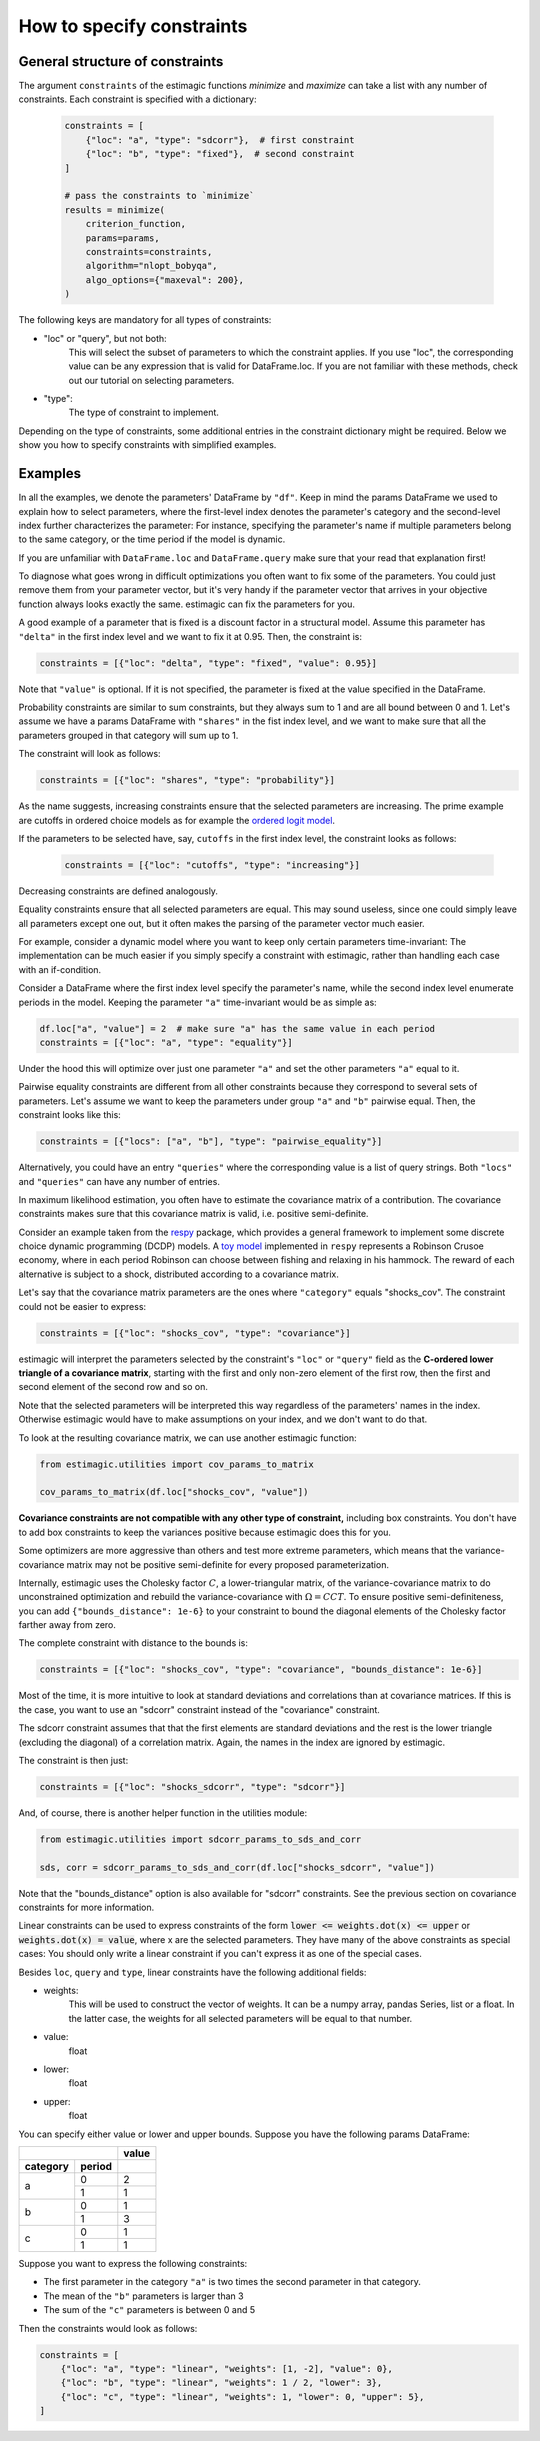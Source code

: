 
.. _constraints: 

===========================
How to specify constraints
===========================

General structure of constraints
================================

The argument ``constraints`` of the estimagic functions `minimize` and `maximize`
can take a list with any number of constraints. Each constraint is specified with
a dictionary:

 .. code-block:: python

     constraints = [
         {"loc": "a", "type": "sdcorr"},  # first constraint
         {"loc": "b", "type": "fixed"},  # second constraint
     ]

     # pass the constraints to `minimize`
     results = minimize(
         criterion_function,
         params=params,
         constraints=constraints,
         algorithm="nlopt_bobyqa",
         algo_options={"maxeval": 200},
     )

The following keys are mandatory for all types of constraints:

- "loc" or "query", but not both:
    This will select the subset of parameters to which the constraint applies.
    If you use "loc", the corresponding value can be any expression that is
    valid for DataFrame.loc. If you are not familiar with these methods,
    check out our tutorial on selecting parameters.

- "type":
    The type of constraint to implement.

Depending on the type of constraints, some additional entries in the constraint
dictionary might be required. Below we show you how to specify constraints with
simplified examples.

Examples
========
In all the examples, we denote the parameters' DataFrame by ``"df"``.
Keep in mind the params DataFrame we used to explain how to select parameters,
where the first-level index denotes the parameter's category and the second-level
index further characterizes the parameter: For instance, specifying the parameter's
name if multiple parameters belong to the same category, or the time period if
the model is dynamic.

If you are unfamiliar with ``DataFrame.loc`` and ``DataFrame.query`` make sure
that your read that explanation first!

.. raw:: html

    <div class="container">
    <div id="accordion" class="shadow tutorial-accordion">

        <div class="card tutorial-card">
            <div class="card-header collapsed card-link" data-toggle="collapse" data-target="#collapseOne">
                <div class="d-flex flex-row tutorial-card-header-1">
                    <div class="d-flex flex-row tutorial-card-header-2">
                        <button class="btn btn-dark btn-sm"></button>
                        Fixed constraints
                    </div>
                    <span class="badge gs-badge-link">

.. raw:: html

                    </span>
                </div>
            </div>
            <div id="collapseOne" class="collapse" data-parent="#accordion">
                <div class="card-body">

To diagnose what goes wrong in difficult optimizations you often want to fix
some of the parameters. You could just remove them from your parameter
vector, but it's very handy if the parameter vector that arrives in your
objective function always looks exactly the same.
estimagic can fix the parameters for you.

A good example of a parameter that is fixed is a discount factor in a structural model.
Assume this parameter has ``"delta"`` in the first index level and we want to fix
it at 0.95. Then, the constraint is:

.. code-block:: python

    constraints = [{"loc": "delta", "type": "fixed", "value": 0.95}]

Note that ``"value"`` is optional. If it is not specified, the parameter is fixed
at the value specified in the DataFrame.


.. raw:: html

                        </span>
                    </div>
                </div>
            </div>

            <div class="card tutorial-card">
                <div class="card-header collapsed card-link" data-toggle="collapse" data-target="#collapseTwo">
                    <div class="d-flex flex-row tutorial-card-header-1">
                        <div class="d-flex flex-row tutorial-card-header-2">
                            <button class="btn btn-dark btn-sm"></button>
                            Probability  constraints
                        </div>
                        <span class="badge gs-badge-link">

.. raw:: html

                        </span>
                    </div>
                </div>
                <div id="collapseTwo" class="collapse" data-parent="#accordion">
                    <div class="card-body">

Probability constraints are similar to sum constraints, but they always sum to 1
and are all bound between 0 and 1. Let's assume we have a params DataFrame with
``"shares"`` in the fist index level, and we want to make sure that all the
parameters grouped in that category will sum up to 1.

The constraint will look as follows:

.. code-block:: python

    constraints = [{"loc": "shares", "type": "probability"}]


.. raw:: html

                        </span>
                    </div>
                </div>
            </div>

            <div class="card tutorial-card">
                <div class="card-header collapsed card-link" data-toggle="collapse" data-target="#collapseThree">
                    <div class="d-flex flex-row tutorial-card-header-1">
                        <div class="d-flex flex-row tutorial-card-header-2">
                            <button class="btn btn-dark btn-sm"></button>
                           Increasing and decreasing constraints
                        </div>
                        <span class="badge gs-badge-link">

.. raw:: html

                        </span>
                    </div>
                </div>
                <div id="collapseThree" class="collapse" data-parent="#accordion">
                    <div class="card-body">

As the name suggests, increasing constraints ensure that the selected parameters
are increasing. The prime example are cutoffs in ordered choice models as for
example the `ordered logit model`_.

.. _ordered logit model: ../../getting_started/ordered_logit_example.ipynb

If the parameters to be selected have, say, ``cutoffs`` in the first index level,
the constraint looks as follows:

 .. code-block:: python

     constraints = [{"loc": "cutoffs", "type": "increasing"}]

Decreasing constraints are defined analogously.


.. raw:: html

                        </span>
                    </div>
                </div>
            </div>

            <div class="card tutorial-card">
                <div class="card-header collapsed card-link" data-toggle="collapse" data-target="#collapseFour">
                    <div class="d-flex flex-row tutorial-card-header-1">
                        <div class="d-flex flex-row tutorial-card-header-2">
                            <button class="btn btn-dark btn-sm"></button>
                           Equality constraints
                        </div>
                        <span class="badge gs-badge-link">

.. raw:: html

                        </span>
                    </div>
                </div>
                <div id="collapseFour" class="collapse" data-parent="#accordion">
                    <div class="card-body">

Equality constraints ensure that all selected parameters are equal. This may sound
useless, since one could simply leave all parameters except one out, but it often
makes the parsing of the parameter vector much easier.

For example, consider a dynamic model where you want to keep only certain parameters
time-invariant: The implementation can be much easier if you simply specify
a constraint with estimagic, rather than handling each case with an if-condition.

Consider a DataFrame where the first index level specify the parameter's
name, while the second index level enumerate periods in the model. Keeping the
parameter ``"a"`` time-invariant would be as simple as:

.. code-block:: python

    df.loc["a", "value"] = 2  # make sure "a" has the same value in each period
    constraints = [{"loc": "a", "type": "equality"}]

Under the hood this will optimize over just one parameter ``"a"`` and set the other
parameters ``"a"`` equal to it.


.. raw:: html

                        </span>
                    </div>
                </div>
            </div>

            <div class="card tutorial-card">
                <div class="card-header collapsed card-link" data-toggle="collapse" data-target="#collapseFive">
                    <div class="d-flex flex-row tutorial-card-header-1">
                        <div class="d-flex flex-row tutorial-card-header-2">
                            <button class="btn btn-dark btn-sm"></button>
                           Pairwise equality constraints
                        </div>
                        <span class="badge gs-badge-link">

.. raw:: html

                        </span>
                    </div>
                </div>
                <div id="collapseFive" class="collapse" data-parent="#accordion">
                    <div class="card-body">

Pairwise equality constraints are different from all other constraints because
they correspond to several sets of parameters. Let's assume we want to keep the
parameters under group ``"a"`` and ``"b"`` pairwise equal. Then, the constraint
looks like this:

.. code-block:: python

    constraints = [{"locs": ["a", "b"], "type": "pairwise_equality"}]

Alternatively, you could have an entry ``"queries"`` where the corresponding value
is a list of query strings. Both ``"locs"`` and ``"queries"`` can have any number
of entries.


.. raw:: html

                        </span>
                    </div>
                </div>
            </div>

            <div class="card tutorial-card">
                <div class="card-header collapsed card-link" data-toggle="collapse" data-target="#collapseSix">
                    <div class="d-flex flex-row tutorial-card-header-1">
                        <div class="d-flex flex-row tutorial-card-header-2">
                            <button class="btn btn-dark btn-sm"></button>
                           Covariance constraints
                        </div>
                        <span class="badge gs-badge-link">

.. raw:: html

                        </span>
                    </div>
                </div>
                <div id="collapseSix" class="collapse" data-parent="#accordion">
                    <div class="card-body">

In maximum likelihood estimation, you often have to estimate the covariance matrix
of a contribution. The covariance constraints makes sure that this covariance matrix
is valid, i.e. positive semi-definite.

Consider an example taken from the `respy <https://respy.readthedocs.io/en/latest/>`_
package, which provides a general framework to implement some discrete choice dynamic
programming (DCDP) models. A `toy model <https://tinyurl.com/y3e5hmo3>`_ implemented in
``respy`` represents a Robinson Crusoe economy, where in each period Robinson can choose
between fishing and relaxing in his hammock. The reward of each alternative is subject
to a shock, distributed according to a covariance matrix.

Let's say that the covariance matrix parameters are the ones where ``"category"``
equals "shocks_cov". The constraint could not be easier to express:

.. code-block:: python

    constraints = [{"loc": "shocks_cov", "type": "covariance"}]


estimagic will interpret the parameters selected by the constraint's ``"loc"`` or
``"query"`` field as the  **C-ordered lower triangle of a covariance matrix**,
starting with the first and only non-zero element of the first row, then the first
and second element of the second row and so on.

Note that the selected parameters will be interpreted this way regardless of the
parameters' names in the index.  Otherwise estimagic would have to make assumptions
on your index, and we don't want to do that.

To look at the resulting covariance matrix, we can use another estimagic function:

.. code-block:: python

    from estimagic.utilities import cov_params_to_matrix

    cov_params_to_matrix(df.loc["shocks_cov", "value"])

**Covariance constraints are not compatible with any other type of constraint,**
including box constraints. You don't have to add box constraints to keep the
variances positive because estimagic does this for you.

Some optimizers are more aggressive than others and test more extreme parameters,
which means that the variance-covariance matrix may not be positive semi-definite
for every proposed parameterization.

Internally, estimagic uses the Cholesky factor :math:`C`, a lower-triangular matrix,
of the variance-covariance matrix to do unconstrained optimization and rebuild
the variance-covariance with :math:`\Omega = CCT`. To ensure positive semi-definiteness,
you can add ``{"bounds_distance": 1e-6}`` to your constraint to bound the diagonal
elements of the Cholesky factor farther away from zero.

The complete constraint with distance to the bounds is:

.. code-block:: python

    constraints = [{"loc": "shocks_cov", "type": "covariance", "bounds_distance": 1e-6}]


.. raw:: html

                        </span>
                    </div>
                </div>
            </div>

            <div class="card tutorial-card">
                <div class="card-header collapsed card-link" data-toggle="collapse" data-target="#collapseSeven">
                    <div class="d-flex flex-row tutorial-card-header-1">
                        <div class="d-flex flex-row tutorial-card-header-2">
                            <button class="btn btn-dark btn-sm"></button>
                           sdcorr constraints
                        </div>
                        <span class="badge gs-badge-link">

.. raw:: html

                        </span>
                    </div>
                </div>
                <div id="collapseSeven" class="collapse" data-parent="#accordion">
                    <div class="card-body">

Most of the time, it is more intuitive to look at standard deviations and correlations
than at covariance matrices. If this is the case, you want to use an "sdcorr"
constraint instead of the "covariance" constraint.

The sdcorr constraint assumes that that the first elements are standard deviations
and the rest is the lower triangle (excluding the diagonal) of a correlation matrix.
Again, the names in the index are ignored by estimagic.

The constraint is then just:

.. code-block:: python

    constraints = [{"loc": "shocks_sdcorr", "type": "sdcorr"}]

And, of course, there is another helper function in the utilities module:

.. code-block:: python

    from estimagic.utilities import sdcorr_params_to_sds_and_corr

    sds, corr = sdcorr_params_to_sds_and_corr(df.loc["shocks_sdcorr", "value"])

Note that the "bounds_distance" option is also available for "sdcorr" constraints.
See the previous section on covariance constraints for more information.


.. raw:: html

                        </span>
                    </div>
                </div>
            </div>

            <div class="card tutorial-card">
                <div class="card-header collapsed card-link" data-toggle="collapse" data-target="#collapseEight">
                    <div class="d-flex flex-row tutorial-card-header-1">
                        <div class="d-flex flex-row tutorial-card-header-2">
                            <button class="btn btn-dark btn-sm"></button>
                           Linear constraints
                        </div>
                        <span class="badge gs-badge-link">

.. raw:: html

                        </span>
                    </div>
                </div>
                <div id="collapseEight" class="collapse" data-parent="#accordion">
                    <div class="card-body">

Linear constraints can be used to express constraints of the form
:code:`lower <=  weights.dot(x) <= upper` or :code:`weights.dot(x) = value`,
where x are the selected parameters. They have many of the above constraints as
special cases: You should only write a linear constraint if you can't express
it as one of the special cases.

Besides ``loc``, ``query`` and ``type``, linear constraints have the following
additional fields:

- weights:
    This will be used to construct the vector of weights. It can be a numpy array,
    pandas Series, list or a float. In the latter case, the weights for all selected
    parameters will be equal to that number.
- value:
    float
- lower:
    float
- upper:
    float

You can specify either value or lower and upper bounds. Suppose you have the
following params DataFrame:

.. table::
   :class: rows

   +-------------------+-------+
   |                   | value |
   +----------+--------+-------+
   | category | period |       |
   +==========+========+=======+
   |          |   0    |   2   |
   |    a     +--------+-------+
   |          |   1    |   1   |
   +----------+--------+-------+
   |          |   0    |   1   |
   |    b     +--------+-------+
   |          |   1    |   3   |
   +----------+--------+-------+
   |          |   0    |   1   |
   |    c     +--------+-------+
   |          |   1    |   1   |
   +----------+--------+-------+


Suppose you want to express the following constraints:

- The first parameter in the category ``"a"`` is two times the second parameter
  in that category.
- The mean of the ``"b"`` parameters is larger than 3
- The sum of the ``"c"`` parameters is between 0 and 5

Then the constraints would look as follows:

.. code-block:: python

    constraints = [
        {"loc": "a", "type": "linear", "weights": [1, -2], "value": 0},
        {"loc": "b", "type": "linear", "weights": 1 / 2, "lower": 3},
        {"loc": "c", "type": "linear", "weights": 1, "lower": 0, "upper": 5},
    ]

